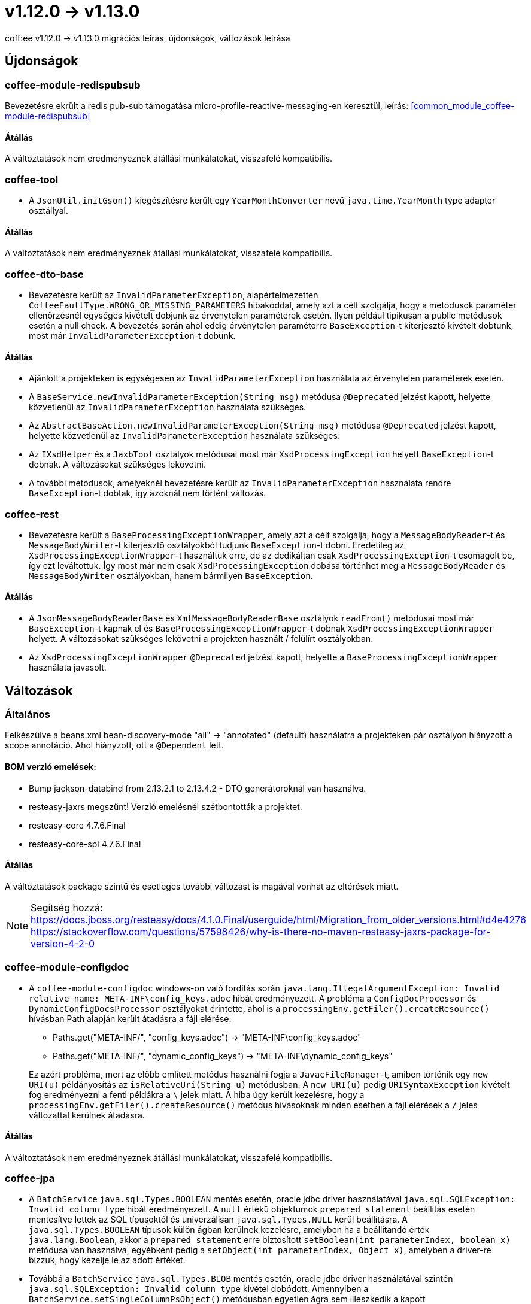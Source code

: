= v1.12.0 → v1.13.0

coff:ee v1.12.0 -> v1.13.0 migrációs leírás, újdonságok, változások leírása

== Újdonságok

=== coffee-module-redispubsub
Bevezetésre ekrült a redis pub-sub támogatása micro-profile-reactive-messaging-en keresztül, leírás: <<common_module_coffee-module-redispubsub>>

==== Átállás

A változtatások nem eredményeznek átállási munkálatokat, visszafelé kompatibilis.

=== coffee-tool

* A `JsonUtil.initGson()` kiegészítésre került egy `YearMonthConverter` nevű `java.time.YearMonth` type adapter osztállyal.

==== Átállás

A változtatások nem eredményeznek átállási munkálatokat, visszafelé kompatibilis.

=== coffee-dto-base

* Bevezetésre került az `InvalidParameterException`, alapértelmezetten `CoffeeFaultType.WRONG_OR_MISSING_PARAMETERS` hibakóddal, amely azt a célt szolgálja, hogy a metódusok paraméter ellenőrzésnél egységes kivételt dobjunk az érvénytelen paraméterek esetén.
Ilyen például tipikusan a public metódusok esetén a null check.
A bevezetés során ahol eddig érvénytelen paraméterre `BaseException`-t kiterjesztő kivételt dobtunk, most már `InvalidParameterException`-t dobunk.

==== Átállás

* Ajánlott a projekteken is egységesen az `InvalidParameterException` használata az érvénytelen paraméterek esetén.
* A `BaseService.newInvalidParameterException(String msg)` metódusa `@Deprecated` jelzést kapott, helyette közvetlenül az `InvalidParameterException` használata szükséges.
* Az `AbstractBaseAction.newInvalidParameterException(String msg)` metódusa `@Deprecated` jelzést kapott, helyette közvetlenül az `InvalidParameterException` használata szükséges.
* Az `IXsdHelper` és a `JaxbTool` osztályok metódusai most már `XsdProcessingException` helyett `BaseException`-t dobnak.
A változásokat szükséges lekövetni.
* A további metódusok, amelyeknél bevezetésre került az `InvalidParameterException` használata rendre `BaseException`-t dobtak, így azoknál nem történt változás.

=== coffee-rest

* Bevezetésre került a `BaseProcessingExceptionWrapper`, amely azt a célt szolgálja, hogy a `MessageBodyReader`-t és `MessageBodyWriter`-t kiterjesztő osztályokból tudjunk `BaseException`-t dobni.
Eredetileg az `XsdProcessingExceptionWrapper`-t használtuk erre, de az dedikáltan csak `XsdProcessingException`-t csomagolt be, így ezt leváltottuk.
Így most már nem csak `XsdProcessingException` dobása történhet meg a `MessageBodyReader` és `MessageBodyWriter` osztályokban, hanem bármilyen `BaseException`.

==== Átállás

* A `JsonMessageBodyReaderBase` és `XmlMessageBodyReaderBase` osztályok `readFrom()` metódusai most már `BaseException`-t kapnak el és `BaseProcessingExceptionWrapper`-t dobnak `XsdProcessingExceptionWrapper` helyett.
A változásokat szükséges lekövetni a projekten használt / felülírt osztályokban.
* Az `XsdProcessingExceptionWrapper` `@Deprecated` jelzést kapott, helyette a `BaseProcessingExceptionWrapper` használata javasolt.

== Változások

=== Általános

Felkészülve a beans.xml bean-discovery-mode "all" -> "annotated" (default) használatra
a projekteken pár osztályon hiányzott a scope annotáció.
Ahol hiányzott, ott a `@Dependent` lett.

==== BOM verzió emelések:
* Bump jackson-databind from 2.13.2.1 to 2.13.4.2 - DTO generátoroknál van használva.
* resteasy-jaxrs megszűnt! Verzió emelésnél szétbontották a projektet.
* resteasy-core 4.7.6.Final
* resteasy-core-spi 4.7.6.Final


==== Átállás
A változtatások package szintű és esetleges további változást is magával vonhat az eltérések miatt.

NOTE: Segítség hozzá:
https://docs.jboss.org/resteasy/docs/4.1.0.Final/userguide/html/Migration_from_older_versions.html#d4e4276
https://stackoverflow.com/questions/57598426/why-is-there-no-maven-resteasy-jaxrs-package-for-version-4-2-0

=== coffee-module-configdoc

* A `coffee-module-configdoc` windows-on való fordítás során `java.lang.IllegalArgumentException: Invalid relative name: META-INF\config_keys.adoc` hibát eredményezett.
A probléma a `ConfigDocProcessor` és `DynamicConfigDocsProcessor` osztályokat érintette, ahol is a `processingEnv.getFiler().createResource()` hívásban Path alapján került átadásra a fájl elérése:

** Paths.get("META-INF/", "config_keys.adoc") -> "META-INF\config_keys.adoc"
** Paths.get("META-INF/", "dynamic_config_keys") -> "META-INF\dynamic_config_keys"

+
Ez azért probléma, mert az előbb említett metódus használni fogja a `JavacFileManager`-t, amiben történik egy `new URI(u)` példányosítás az `isRelativeUri(String u)` metódusban.
A `new URI(u)` pedig `URISyntaxException` kivételt fog eredményezni a fenti példákra a `\` jelek miatt.
A hiba úgy került kezelésre, hogy a `processingEnv.getFiler().createResource()` metódus hívásoknak minden esetben a fájl elérések a `/` jeles változattal kerülnek átadásra.

==== Átállás

A változtatások nem eredményeznek átállási munkálatokat, visszafelé kompatibilis.

=== coffee-jpa

* A `BatchService` `java.sql.Types.BOOLEAN` mentés esetén, oracle jdbc driver használatával `java.sql.SQLException: Invalid column type` hibát eredményezett.
A `null` értékű objektumok `prepared statement` beállítás esetén mentesítve lettek az SQL típusoktól és univerzálisan `java.sql.Types.NULL` kerül beállításra.
A `java.sql.Types.BOOLEAN` típusok külön ágban kerülnek kezelésre, amelyben ha a beállítandó érték `java.lang.Boolean`, akkor a `prepared statement` erre biztosított `setBoolean(int parameterIndex, boolean x)` metódusa van használva, egyébként pedig a `setObject(int parameterIndex, Object x)`, amelyben a driver-re bízzuk, hogy kezelje le az adott értéket.
* Továbbá a `BatchService` `java.sql.Types.BLOB` mentés esetén, oracle jdbc driver használatával szintén `java.sql.SQLException: Invalid column type` kivétel dobódott.
Amennyiben a `BatchService.setSingleColumnPsObject()` metódusban egyetlen ágra sem illeszkedik a kapott `org.hibernate.type.SingleColumnType<?>` paraméter, 
a default ágon a `setObject(int parameterIndex, Object x)` hívás típus átadás nélkül hívódik meg, hogy az Oracle driver maga detektálja a megfelelő típust.

==== Átállás

A változtatások nem eredményeznek átállási munkálatokat, visszafelé kompatibilis.

=== coffee-rest

* hu.icellmobilsoft.coffee.rest.utils.RequestUtil: kikerültek a WARN "ResourceMethodInvoker is null!!"
és "invokedMethod is null!!" üzenetek.
Kiderült hogy a nem létező objektum helyzet sok esetben és jogosan fordul elő.
* ApiResponseUtil-ban lemaradtak a felsorolást adó sor elejei csillagok, ezek pótolva lettek.


==== Átállás

A változtatások nem eredményeznek átállási munkálatokat, visszafelé kompatibilis.

=== coffee-module-etcd

A DefaultEtcdConfigSource osztályban a getProperties() metódus csak BaseExceptiont kezelt, és ha nem elérhető az etcd service, akkor Exception keletkezik (pontosabban  java.util.concurrent.ExecutionException: io.grpc.StatusRuntimeException: UNAVAILABLE: unresolved address -> java.nio.channels.UnresolvedAddressException), ez lett lekezelve.

Az EtcdClient-hez használt ClientBuilder kapott egy util osztályt, hogy közös helyen legyenek a beállításai.

Az EtcdService get(String key) metódusa használja az EtcdRepository get(ByteSequence bsKey) metódustát, ahol CompletableFuture<GetResponse> jön vissza, és ez kapott egy 200 millisecnyi timeoutot.

==== Átállás

A változtatások nem eredményeznek átállási munkálatokat, visszafelé kompatibilis.


=== coffee-model-base

* EntityIdGenerator osztályban a getNextIndex() metódus vissza tud adni 1296ot ami már 3 karakter 36os számrendszerben a logikában, így egy karakterrel többet is generálhat.

==== Átállás

A változtatások nem eredményeznek átállási munkálatokat, visszafelé kompatibilis.

=== coffee-rest

* Deltaspike álltal nyújtott ProjectStage leváltásra került egy coffee-ba implementált egyszerűsített változatra.
* BaseApplicationContainer-ből a COFFEE_APP_NAME etcd kulcs átkerült az IConfigKey interface-be, ahol így dokumentálódik is.

==== Átállás

* A deltaspike-os ProjectStage hivatkozásokat (`org.apache.deltaspike.core.api.projectstage.ProjectStage`) át kell állítani `hu.icellmobilsoft.coffee.rest.projectstage.ProjectStage` -re.
Ahol ProjectStage.Production volt használva, ott át kell állni erre:

[source,java]
----
@Dependent
public class MyBean {
    private @Inject ProjectStage projectStage;

    public void fn() {
        if (projectStage.isProductionStage()) {
            // do some production stuff...
        }
    }
}
----


Ezzel együtt a ProjectStage fajtái is lecsökkentek, és már csak Production, Development és Test lehetséges. Régi deltaspikeos alap projekt stage-ek bekerültek a Testbe, kivéve a Development és Productiont ami azonos néven maradt. Lásd `hu.icellmobilsoft.coffee.rest.projectstage.ProjectStageEnum`.

Az eddig használt `org.apache.deltaspike.ProjectStage` konfiguráció használata megmaradt, és visszafelé a deltaspike által támogatott értékek is feldolgozásra kerülnek az enum értékeibe.

=== coffee-rest

* A `RequestResponseLogger` osztályban A `BYTECODE_MAX_LOG` konstans átvevezésre került `ENTITY_MAX_LOG`-ra, mivel a feltétel, ami alapján a request body log mérete korlátozva van kiegészült a meglévő `application/octet-stream` mellett `application/json`, `application/xml` és `text/xml` mediaType-okkal.

==== Átállás

* A `BYTECODE_MAX_LOG` konstans helyett `ENTITY_MAX_LOG`-ot kell használni.